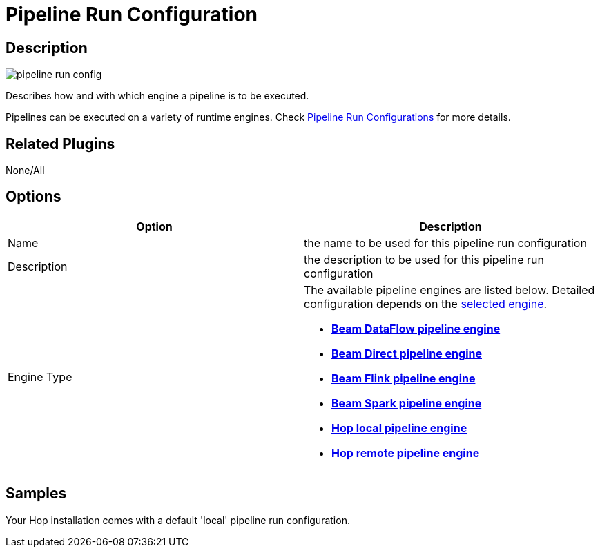 ////
Licensed to the Apache Software Foundation (ASF) under one
or more contributor license agreements.  See the NOTICE file
distributed with this work for additional information
regarding copyright ownership.  The ASF licenses this file
to you under the Apache License, Version 2.0 (the
"License"); you may not use this file except in compliance
with the License.  You may obtain a copy of the License at
  http://www.apache.org/licenses/LICENSE-2.0
Unless required by applicable law or agreed to in writing,
software distributed under the License is distributed on an
"AS IS" BASIS, WITHOUT WARRANTIES OR CONDITIONS OF ANY
KIND, either express or implied.  See the License for the
specific language governing permissions and limitations
under the License.
////
:imagesdir: ../../assets/images/
:page-pagination:
:description: Describes how and with which engine a pipeline is to be executed. Pipelines can be executed on a variety of runtime engines. Check Pipeline Run Configurations for more details.

= Pipeline Run Configuration

== Description

image:icons/pipeline_run_config.svg[]

Describes how and with which engine a pipeline is to be executed.

Pipelines can be executed on a variety of runtime engines.
Check xref:pipeline/pipeline-run-configurations/pipeline-run-configurations.adoc[Pipeline Run Configurations] for more details.

== Related Plugins

None/All

== Options

[options="header"]
|===
|Option|Description
|Name|the name to be used for this pipeline run configuration
|Description|the description to be used for this pipeline run configuration
|Engine Type
a|The available pipeline engines are listed below.
Detailed configuration depends on the xref:pipeline/pipeline-run-configurations/pipeline-run-configurations.adoc[selected engine].

* *xref:pipeline/pipeline-run-configurations/beam-dataflow-pipeline-engine.adoc[Beam DataFlow pipeline engine]*
* *xref:pipeline/pipeline-run-configurations/beam-direct-pipeline-engine.adoc[Beam Direct pipeline engine]*
* *xref:pipeline/pipeline-run-configurations/beam-flink-pipeline-engine.adoc[Beam Flink pipeline engine]*
* *xref:pipeline/pipeline-run-configurations/beam-spark-pipeline-engine.adoc[Beam Spark pipeline engine]*
* *xref:pipeline/pipeline-run-configurations/native-local-pipeline-engine.adoc[Hop local pipeline engine]*
* *xref:pipeline/pipeline-run-configurations/native-remote-pipeline-engine.adoc[Hop remote pipeline engine]*
|===

== Samples

Your Hop installation comes with a default 'local' pipeline run configuration.